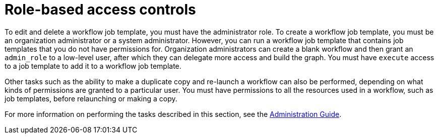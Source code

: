 [id="controller-role-based-access-controls"]

= Role-based access controls

To edit and delete a workflow job template, you must have the administrator role. 
To create a workflow job template, you must be an organization administrator or a system administrator. 
However, you can run a workflow job template that contains job templates that you do not have permissions for. 
Organization administrators can create a blank workflow and then grant an `admin_role` to a low-level user, after which they can delegate more access and build the graph. 
You must have `execute` access to a job template to add it to a workflow job template.

Other tasks such as the ability to make a duplicate copy and re-launch a workflow can also be performed, depending on what kinds of permissions are granted to a particular user. You must have permissions to all the resources used in a workflow, such as job templates, before relaunching or making a copy.

For more information on performing the tasks described in this section, see the link:http://docs.ansible.com/automation-controller/4.4/html/administration/index.html#ag-start[Administration Guide].

